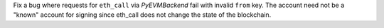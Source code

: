 Fix a bug where requests for ``eth_call`` via *PyEVMBackend* fail with invalid ``from`` key. The account need not be a "known" account for signing since eth_call does not change the state of the blockchain.
